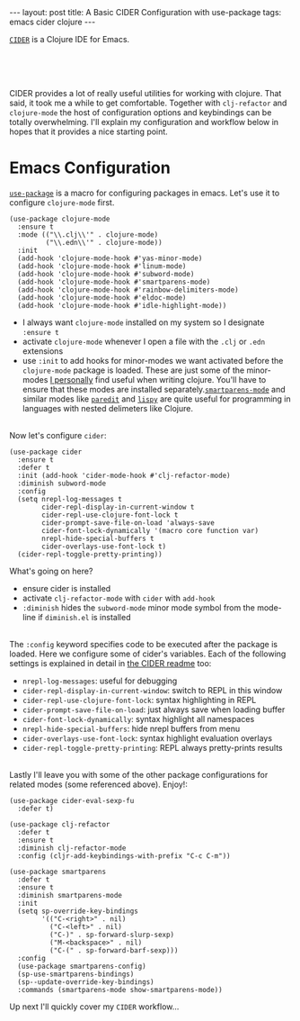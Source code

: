 #+OPTIONS: toc:nil num:nil

#+BEGIN_HTML
---
layout: post
title: A Basic CIDER Configuration with use-package
tags: emacs cider clojure
---
#+END_HTML

[[https://github.com/clojure-emacs/cider][=CIDER=]] is a Clojure IDE for Emacs.


#+BEGIN_HTML
<br>
<image src="/assets/cider.png" class="resizing-img" style="padding: 15px;"/>
<br><br>
#+END_HTML


CIDER provides a lot of really useful utilities for working with clojure. That
said, it took me a while to get comfortable. Together with =clj-refactor= and
=clojure-mode= the host of configuration options and keybindings can be totally
overwhelming. I'll explain my configuration and workflow below in hopes that it
provides a nice starting point.

* Emacs Configuration

  [[https://github.com/jwiegley/use-package][=use-package=]] is a macro for
  configuring packages in emacs. Let's use it to configure =clojure-mode= first.
  
  #+BEGIN_SRC elisp
    (use-package clojure-mode
      :ensure t
      :mode (("\\.clj\\'" . clojure-mode)
             ("\\.edn\\'" . clojure-mode))
      :init
      (add-hook 'clojure-mode-hook #'yas-minor-mode)         
      (add-hook 'clojure-mode-hook #'linum-mode)             
      (add-hook 'clojure-mode-hook #'subword-mode)           
      (add-hook 'clojure-mode-hook #'smartparens-mode)       
      (add-hook 'clojure-mode-hook #'rainbow-delimiters-mode)
      (add-hook 'clojure-mode-hook #'eldoc-mode)             
      (add-hook 'clojure-mode-hook #'idle-highlight-mode))   
  #+END_SRC

  - I always want =clojure-mode= installed on my system so I designate =:ensure t=
  - activate =clojure-mode= whenever I open a file with the =.clj= or =.edn= extensions
  - use =:init= to add hooks for minor-modes we want activated before the
    =clojure-mode= package is loaded. These are just some of the minor-modes _I
    personally_ find useful when writing clojure. You'll have to ensure that these
    modes are installed separately.[[https://github.com/Fuco1/smartparens][=smartparens-mode=]] and similar modes like
    [[http://emacsrocks.com/e14.html][=paredit=]] and [[https://github.com/abo-abo/lispy][=lispy=]] are quite useful for programming in languages with
    nested delimeters like Clojure.

  \\
  Now let's configure =cider=:

  #+BEGIN_SRC elisp
    (use-package cider
      :ensure t
      :defer t
      :init (add-hook 'cider-mode-hook #'clj-refactor-mode)
      :diminish subword-mode
      :config
      (setq nrepl-log-messages t                  
            cider-repl-display-in-current-window t
            cider-repl-use-clojure-font-lock t    
            cider-prompt-save-file-on-load 'always-save
            cider-font-lock-dynamically '(macro core function var)
            nrepl-hide-special-buffers t            
            cider-overlays-use-font-lock t)         
      (cider-repl-toggle-pretty-printing))          
  #+END_SRC

  What's going on here?
  - ensure cider is installed
  - activate =clj-refactor-mode= with =cider= with =add-hook=
  - =:diminish= hides the =subword-mode= minor mode symbol from the mode-line if =diminish.el= is installed
  
  \\
  The =:config= keyword specifies code to be executed after the package is
  loaded. Here we configure some of cider's variables. Each of the following
  settings is explained in detail in [[https://github.com/clojure-emacs/cider][the CIDER readme]] too:

  - =nrepl-log-messages=: useful for debugging
  - =cider-repl-display-in-current-window=: switch to REPL in this window
  - =cider-repl-use-clojure-font-lock=: syntax highlighting in REPL
  - =cider-prompt-save-file-on-load=: just always save when loading buffer
  - =cider-font-lock-dynamically=: syntax highlight all namespaces
  - =nrepl-hide-special-buffers=: hide nrepl buffers from menu
  - =cider-overlays-use-font-lock=: syntax highlight evaluation overlays
  - =cider-repl-toggle-pretty-printing=: REPL always pretty-prints results

  \\
  Lastly I'll leave you with some of the other package configurations for related
  modes (some referenced above). Enjoy!:

  #+BEGIN_SRC elisp
    (use-package cider-eval-sexp-fu
      :defer t)

    (use-package clj-refactor
      :defer t
      :ensure t
      :diminish clj-refactor-mode
      :config (cljr-add-keybindings-with-prefix "C-c C-m"))

    (use-package smartparens
      :defer t
      :ensure t
      :diminish smartparens-mode
      :init
      (setq sp-override-key-bindings
            '(("C-<right>" . nil)
              ("C-<left>" . nil)
              ("C-)" . sp-forward-slurp-sexp)
              ("M-<backspace>" . nil)
              ("C-(" . sp-forward-barf-sexp)))
      :config
      (use-package smartparens-config)
      (sp-use-smartparens-bindings)
      (sp--update-override-key-bindings)
      :commands (smartparens-mode show-smartparens-mode))
  #+END_SRC

  Up next I'll quickly cover my =CIDER= workflow...




